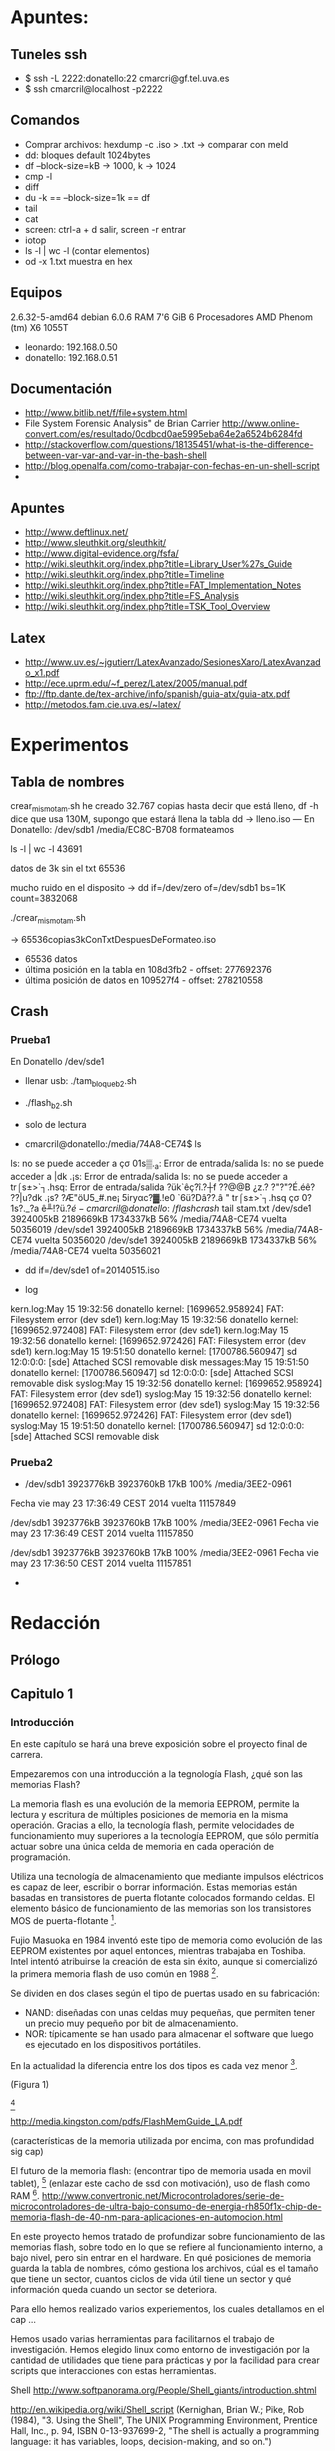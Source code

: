 * Apuntes:
** Tuneles ssh
- $ ssh -L 2222:donatello:22 cmarcri@gf.tel.uva.es
- $ ssh cmarcril@localhost -p2222
** Comandos
- Comprar archivos: hexdump -c .iso > .txt -> comparar con meld
- dd: bloques default 1024bytes
- df --block-size=kB -> 1000, k -> 1024
- cmp -l
- diff
- du -k == --block-size=1k == df
- tail
- cat
- screen: ctrl-a + d salir, screen -r entrar
- iotop
- ls -l | wc -l (contar elementos)
- od -x 1.txt muestra en hex
** Equipos
2.6.32-5-amd64
debian 6.0.6
RAM 7'6 GiB
6 Procesadores AMD Phenom (tm) X6 1055T
- leonardo: 192.168.0.50
- donatello: 192.168.0.51 
** Documentación
- http://www.bitlib.net/f/file+system.html
- File System Forensic Analysis" de Brian Carrier http://www.online-convert.com/es/resultado/0cdbcd0ae5995eba64e2a6524b6284fd
- http://stackoverflow.com/questions/18135451/what-is-the-difference-between-var-var-and-var-in-the-bash-shell
- http://blog.openalfa.com/como-trabajar-con-fechas-en-un-shell-script
-
** Apuntes
- http://www.deftlinux.net/
- http://www.sleuthkit.org/sleuthkit/ 
- http://www.digital-evidence.org/fsfa/
- http://wiki.sleuthkit.org/index.php?title=Library_User%27s_Guide
- http://wiki.sleuthkit.org/index.php?title=Timeline
- http://wiki.sleuthkit.org/index.php?title=FAT_Implementation_Notes
- http://wiki.sleuthkit.org/index.php?title=FS_Analysis
- http://wiki.sleuthkit.org/index.php?title=TSK_Tool_Overview
** Latex
- http://www.uv.es/~jgutierr/LatexAvanzado/SesionesXaro/LatexAvanzado_x1.pdf
- http://ece.uprm.edu/~f_perez/Latex/2005/manual.pdf
- ftp://ftp.dante.de/tex-archive/info/spanish/guia-atx/guia-atx.pdf
- http://metodos.fam.cie.uva.es/~latex/
* Experimentos
** Tabla de nombres
crear_mismo_tam.sh
he creado 32.767 copias hasta decir que está lleno, df -h dice que usa 130M, supongo que estará llena la tabla
dd -> lleno.iso
---
En Donatello:
/dev/sdb1 /media/EC8C-B708
formateamos

ls -l | wc -l
43691

datos de 3k sin el txt
65536

mucho ruido en el disposito -> dd if=/dev/zero of=/dev/sdb1 bs=1K count=3832068

./crear_mismo_tam.sh

-> 65536copias3kConTxtDespuesDeFormateo.iso

- 65536 datos
- última posición en la tabla en 108d3fb2 - offset: 277692376
- última posición de datos en 109527f4 - offset: 278210558

** Crash
*** Prueba1
En Donatello
/dev/sde1 

- llenar usb: ./tam_bloque_b2.sh
- ./flash_b2.sh
- solo de lectura

- cmarcril@donatello:/media/74A8-CE74$ ls
ls: no se puede acceder a çσ 01s▒._a: Error de entrada/salida
ls: no se puede acceder a |dk .¡s: Error de entrada/salida
ls: no se puede acceder a tr⌠s±>`┐.hsq: Error de entrada/salida
?ük`êç?î.?┼f  ??@@B ¿z.?  ?"?"?É.éê?  ??|u?dk .¡s?  ?Æ"öU5_#.ne¡  5iryαc?▓.!e0  `6ü?Dâ??.â "  tr⌠s±>`┐.hsq  çσ 0?1s?._?a  ê╨!?ü.?$é

- cmarcril@donatello:~/flashcrash$ tail stam.txt
/dev/sde1            3924005kB 2189669kB 1734337kB  56% /media/74A8-CE74
vuelta  50356019
/dev/sde1            3924005kB 2189669kB 1734337kB  56% /media/74A8-CE74
vuelta  50356020
/dev/sde1            3924005kB 2189669kB 1734337kB  56% /media/74A8-CE74
vuelta  50356021

- dd if=/dev/sde1 of=20140515.iso

- log
kern.log:May 15 19:32:56 donatello kernel: [1699652.958924] FAT: Filesystem error (dev sde1)
kern.log:May 15 19:32:56 donatello kernel: [1699652.972408] FAT: Filesystem error (dev sde1)
kern.log:May 15 19:32:56 donatello kernel: [1699652.972426] FAT: Filesystem error (dev sde1)
kern.log:May 15 19:51:50 donatello kernel: [1700786.560947] sd 12:0:0:0: [sde] Attached SCSI removable disk
messages:May 15 19:51:50 donatello kernel: [1700786.560947] sd 12:0:0:0: [sde] Attached SCSI removable disk
syslog:May 15 19:32:56 donatello kernel: [1699652.958924] FAT: Filesystem error (dev sde1)
syslog:May 15 19:32:56 donatello kernel: [1699652.972408] FAT: Filesystem error (dev sde1)
syslog:May 15 19:32:56 donatello kernel: [1699652.972426] FAT: Filesystem error (dev sde1)
syslog:May 15 19:51:50 donatello kernel: [1700786.560947] sd 12:0:0:0: [sde] Attached SCSI removable disk
*** Prueba2
- /dev/sdb1            3923776kB 3923760kB      17kB 100% /media/3EE2-0961
Fecha vie may 23 17:36:49 CEST 2014 vuelta  11157849
 
/dev/sdb1            3923776kB 3923760kB      17kB 100% /media/3EE2-0961
Fecha vie may 23 17:36:49 CEST 2014 vuelta  11157850
 
/dev/sdb1            3923776kB 3923760kB      17kB 100% /media/3EE2-0961
Fecha vie may 23 17:36:50 CEST 2014 vuelta  11157851

- 
* Redacción
** Prólogo
** Capitulo 1
*** Introducción
En este capítulo se hará una breve exposición sobre el proyecto final de carrera.

Empezaremos con una introducción a la tegnología Flash, ¿qué son las memorias Flash?

La memoria flash es una evolución de la memoria EEPROM, permite la lectura y escritura de múltiples posiciones de memoria en la misma operación. Gracias a ello, la tecnología flash, permite velocidades de funcionamiento muy superiores a la tecnología EEPROM, que sólo permitía actuar sobre una única celda de memoria en cada operación de programación.

Utiliza una tecnología de almacenamiento que mediante impulsos eléctricos es capaz de leer, escribir o borrar información. Estas memorias están basadas en transistores de puerta flotante colocados formando celdas. El elemento básico de funcionamiento de las memorias son los transistores MOS de puerta-flotante [1].

Fujio Masuoka en 1984 inventó este tipo de memoria como evolución de las EEPROM existentes por aquel entonces, mientras trabajaba en Toshiba. Intel intentó atribuirse la creación de esta sin éxito, aunque si comercializó la primera memoria flash de uso común en 1988 [2].

Se dividen en dos clases según el tipo de puertas usado en su fabricación:
 - NAND: diseñadas con unas celdas muy pequeñas, que permiten tener un precio muy pequeño por bit de almacenamiento.
 - NOR: típicamente se han usado para almacenar el software que luego es ejecutado en los dispositivos portátiles.
En la actualidad la diferencia entre los dos tipos es cada vez menor [2].

(Figura 1)

[2]

http://media.kingston.com/pdfs/FlashMemGuide_LA.pdf

(características de la memoria utilizada por encima, con mas profundidad sig cap)

El futuro de la memoria flash: (encontrar tipo de memoria usada en movil tablet), [3] (enlazar este cacho de ssd con motivación), uso de flash como RAM [4].
http://www.convertronic.net/Microcontroladores/serie-de-microcontroladores-de-ultra-bajo-consumo-de-energia-rh850f1x-chip-de-memoria-flash-de-40-nm-para-aplicaciones-en-automocion.html

En este proyecto hemos tratado de profundizar sobre funcionamiento de las memorias flash, sobre todo en lo que se refiere al funcionamiento interno, a bajo nivel, pero sin entrar en el hardware. En qué posiciones de memoria guarda la tabla de nombres, cómo gestiona los archivos, cúal es el tamaño que tiene un sector, cuantos ciclos de vida útil tiene un sector y qué información queda cuando un sector se deteriora.

Para ello hemos realizado varios experiementos, los cuales detallamos en el cap ...

Hemos usado varias herramientas para facilitarnos el trabajo de investigación. Hemos elegido linux como entorno de investigación por la cantidad de utilidades que tiene para prácticas y por la facilidad para crear scripts que interacciones con estas herramientas.

Shell http://www.softpanorama.org/People/Shell_giants/introduction.shtml 

http://en.wikipedia.org/wiki/Shell_script (Kernighan, Brian W.; Pike, Rob (1984), "3. Using the Shell", The UNIX Programming Environment, Prentice Hall, Inc., p. 94, ISBN 0-13-937699-2, "The shell is actually a programming language: it has variables, loops, decision-making, and so on.") 

Gracias a estos scripts hemos podido automatizar procesos que podrían llevar muchos días y filtar los resultados para una mejor comprensión de los mismos.

(Contar breve instroducción a bash)
http://www.gnu.org/software/bash/manual/bash.html
http://ss64.com/bash/index.html
http://www.tldp.org/LDP/Bash-Beginners-Guide/html/

(No se si se puede comentar que están subidos a github, y la ventaja de usar un control de versiones)
http://git-scm.com/about


[1] R. Bez, E. Camerlenghi, A. Modelli y A. Visconti, Introduction to flash memory, Proceedings of the IEEE,Vol.91, No.4, APRIL 2003.

[2] http://en.wikipedia.org/wiki/Flash_memory 2,3,4,5

[2] http://maltiel-consulting.com/NAND_vs_NOR_Flash_Memory_Technology_Overview_Read_Write_Erase_speed_for_SLC_MLC_semiconductor_consulting_expert.pdf
[3] http://www.wdc.com/WDProducts/SSD/whitepapers/en/NAND_Evolution_0812.pdf
[4] http://www.tomshardware.com/news/fusio-io-flash-ssdalloc-memory-ram,16352.html

*** Motivación

Analizamos a bastante bajo nivel el funcionamiento de una tecnología cuyo uso está en crecimiento gracias a todos los dispotivos móbiles y tabletas. Las memorias flash son el tipo de almacenamiento que más pequeño puede ser, vease las memorias SD, y además consumen muy poca energía. ?¿

http://csl.skku.edu/papers/jsa11.pdf
http://www.adms-conf.org/p36-KIM.pdf

Y conforme se abaratan los precios de las memorias, estamos viendo como la tecnología flash se está implantando en los ordenadores portátiles con los discos de estádo solido (SSD).
http://www.pcmag.com/article2/0,2817,2404258,00.asp

La sociedad demanda dispositivo más pequeños con más capacidad, y más rápidos en el caso de los discos ssd en los portatiles.

Este estudio nos ayuda a profundizar sobre el funcionamiento general de las memorias flash, cómo de fiables pueden llegar a ser, y qué información se puede recuperar cuando una memoria falla o llega al final de su vida útil.

*** Objetivos
- Determinar el tamaño de sector en hardware y software
- Determinar como funciona la tabla de nombre
- Si se recolocan para salvaguardar los sectores ?
  - Un borrado implica cambios "fisicos" ?¿
  - Si el montar y desmontar un dispositivo implica el movimiento de datos
- Determinar la vida util (ciclos de vida) de un sector
- Ver que información queda despues de un sector roto.
(Breve descripción de cada uno de ellos)
** Capitulo 2
*** Estado del arte
(descripción y características de la memoria)
http://www.micron.com/products/nand-flash
http://translate.google.es/translate?hl=es&sl=zh-CN&u=http://www.ebwhk.com/ProductView.asp%3FSortID%3D161%26id%3D222&prev=/search%3Fq%3Dbw29f64g08cbaba%26client%3Dfirefox-aurora%26hs%3DqB3%26rls%3Dorg.mozilla:en-US:unofficial%26channel%3Dsb%26biw%3D1173%26bih%3D586

BIWIN BW29F64G08CBABA
Para TSOP 48 de rawNAND, podemos ofrecer los siguientes productos:
Micron 20nm MLC flash
PN correspondiente es: MT29F32G08CBADA, MT29F64G08CBABA, MT29F128G08CFABA
Producto BIWIN corresponde PN: BW29F32G08CBADA, BW29F64G08CBABA, BW29F128G08CFABA 

http://translate.google.es/translate?hl=es&sl=zh-CN&u=http://wenku.baidu.com/view/f3ae146cad02de80d5d84024.html&prev=/search%3Fq%3Dbw29f64g08cbaba%26client%3Dfirefox-aurora%26hs%3DqB3%26rls%3Dorg.mozilla:en-US:unofficial%26channel%3Dsb%26biw%3D1173%26bih%3D586


http://en.wikipedia.org/wiki/Open_NAND_Flash_Interface_Working_Group

controlador: alcor au6989anhl
http://www.nxp.com/documents/data_sheet/NPIC6C4894.pdf

Tamaño de cluster que impone fat32: http://support.microsoft.com/kb/140365/es, http://support.microsoft.com/kb/192322/es

Figura 13: array organization per Logical Unit (LUN)

tamaño de flash nand: http://e2e.ti.com/support/dsp/davinci_digital_media_processors/f/100/p/311521/1084615.aspx#1084615
                      http://processors.wiki.ti.com/index.php/Get_the_Flash_Erase_Block_Size

http://wiki.laptop.org/go/How_to_Damage_a_FLASH_Storage_Device

- Descripción de equipos:
  2.6.32-5-amd64
  debian 6.0.6
  RAM 7'6 GiB
  6 Procesadores AMD Phenom (tm) X6 1055T
  - leonardo: 192.168.0.50
  - donatello: 192.168.0.51 

(Descripción mas en profundidad de las herramientas usadas)
    
*** Utilidades
- Comandos y herramientas utilizadas:

  - Comprar archivos: hexdump -c .iso > .txt -> comparar con meld
  - dd: bloques default 1024bytes
  - df --block-size=kB -> 1000, k -> 1024
  - cmp -l
  - diff
  - du -k == --block-size=1k == df
  - tail
  - cat
  - screen: ctrl-a + d salir, screen -r entrar
  - iotop
  - ls -l | wc -l (contar elementos)
  - od -x 1.txt muestra en hex
[1] [2]

- ¿Comó trabajar desde fuera de la ETSiT?

Se puede tardar días en conseguir resultados, para monitorizar el proceso es necesario conectarse a los equipos y poder recuperar la shell donde lanzamos el script.
http://dev.callepuzzle.com/uso-de-tuneles-ssh-y-screen/

[1] (man de linux)
[2] Programación de Shell Scripts, Alberto Luna Fernández y Pablo Sanz Mercado, 

** Capitulo 3
*** Análisis
Como afontamos el problema.
Descripción de la documentación que nos ha sido de utilidad.
** Capitulo 4
*** Experimentos
**** Tamaño de sector

- Idea: 
el sistema de archivos tiene como tamaño mínimo de bloques los 4K.  Si grabamos un archivo de 8K y le borramos, el dispositivo solo elimina la tabla para encontrar los archivos, pero los datos siguen estando. Si a continuación grabamos uno de 6K para el dispositivo contarán como 8, pero ¿qué pasa con los datos restantes, con los 2K que no se sobre escriben y que en teoría siguen ahí?

df: /dev/sdb1 
bloques 1K: 3.831.812
usado: 4K
disponible: 3.831.808K
Creamos un archivo de 3.813.800K para tener solo disponible dos bloques de memoria y saber dónde estamos escribiendo.
(cp transferencia muy lenta)
Creamos un archivo de 8K con el nombre de “datos13.txt” llevo de “BB”. Lo grabamos y hacemos una copia de la imagen iso.
Creamos otro archivo de 6K con el mismo nombre y realizamos el mismo procedimiento.
Los datos de “BB” se siguen estando en la imagen de 6K, en las últimas posiciones, empieza en 0xea554800.
Cmp –l 8k.iso 6k.iso > dif.txt
Entre la 754016 y la 754098 se encuentra la tabla de nombres.

Diferencia entre el tamaño de sector que impone el sistema de archivos, en nuestro caso FAT32, que es de 4K, y el tamaño de sector del dispositivo, que es el tamaño de bloque físico. En teoría es de ...

Para ello hemos creado un script que rellena todo el espacio hasta dejar 4K (el tamaño de sector del sistema de archivos),
( podemos probar con dd, ya que con un cp no me va a dejar, rellenar hasta dejar libre 512 byte... tambien podemos compiar 1 byte, y mirar que ha cambiado)

----
dejamos libres 8K, copiamos dos archivos de 1bit, ver cuanto llena, como de separados están.

**** Movimiendo de datos entre sectores

- Suposiciones iniciales: 
el controlador puede re ordenar los datos a distintos sectores para salvaguardar la vida del conjunto, haciendo que todos se usen de manera equitativa.

- Experimento: 
hash del usb con datos dentro, copiar fichero, borrarlo, hash, comparar hash.

Idea: en el copiado hace una ordenación de los datos

- Experiemento (a realizar):
hash del usb con datos dentro, copiar fichero, hash, borrarlo, copiarlo, hash, comparar hash.

- Experimento: 
hash del usb con datos dentro, copiar fichero, hash, borrarlo, hash, comparar hash.

- Experimento:
copiar un fichero de poco tamaño, hash, borrar y copiar número X de veces, hash, comparar.

Todos los experimentos se han realizado posteriormente con un desmontado y montado, antes de crear el hash final, por si el montaje cambiaba el resultado.

TODO: puede ser que si copias un archivo de 4k, lo borras, y copias otro distinto, este se coloque en el lugar del primero, o en otro sitio distinto ?

- Experiemento:
el borrado de un archivo implica cambios fisicos? en teoria se borra solamente el archivo de la tabla de nombres, crear iso y comparar.

**** Vida util de un sector
*** Código
(los script realizados comentado su funcionamiento)
** Capitulo 5
*** Conclusiones
*** Lineas futuras?
** Apendice A
usar la latex con emacs y plantilla para proyecto

* Anteproyecto
  
